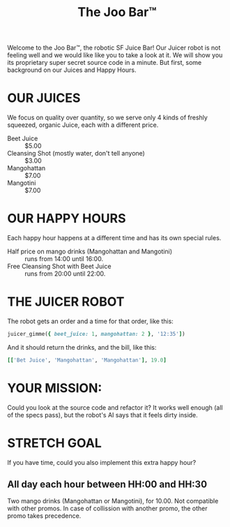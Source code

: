 #+TITLE: The Joo Bar™

Welcome to the Joo Bar™, the robotic SF Juice Bar!
Our Juicer robot is not feeling well and we would like like you to take a look at it.
We will show you its proprietary super secret source code in a minute.
But first, some background on our Juices and Happy Hours.

* OUR JUICES

We focus on quality over quantity, so we serve only 4 kinds of freshly squeezed, organic
Juice, each with a different price.

- Beet Juice :: $5.00
- Cleansing Shot (mostly water, don't tell anyone) :: $3.00
- Mangohattan :: $7.00
- Mangotini :: $7.00


* OUR HAPPY HOURS

Each happy hour happens at a different time and has its own special rules.

- Half price on mango drinks (Mangohattan and Mangotini) :: runs from 14:00 until 16:00.
- Free Cleansing Shot with Beet Juice :: runs from 20:00 until 22:00.


* THE JUICER ROBOT

The robot gets an order and a time for that order, like this:
#+BEGIN_SRC ruby
juicer_gimme({ beet_juice: 1, mangohattan: 2 }, '12:35'])
#+END_SRC
And it should return the drinks, and the bill, like this:
#+BEGIN_SRC ruby
[['Bet Juice', 'Mangohattan', 'Mangohattan'], 19.0]
#+END_SRC


* YOUR MISSION:

Could you look at the source code and refactor it?
It works well enough (all of the specs pass), but the robot's AI says that it feels dirty inside.

* STRETCH GOAL

If you have time, could you also implement this extra happy hour?

** All day each hour between HH:00 and HH:30
Two mango drinks (Mangohattan or Mangotini), for 10.00.
Not compatible with other promos.
In case of collission with another promo, the other promo takes precedence.
